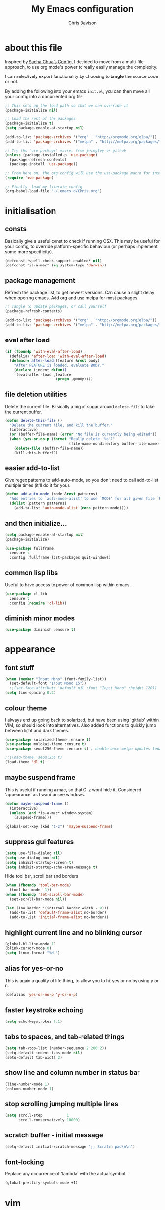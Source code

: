 #+TITLE: My Emacs configuration

* export config :noexport:
#+AUTHOR: Chris Davison
#+EMAIL: c.jr.davison@gmail.com
#+OPTIONS: toc:nil
#+PROPERTY: header-args  :results silent
#+REVEAL_ROOT: http://cdn.jsdelivr.net/reveal.js/2.5.0/
#+REVEAL_THEME: moon 
# solarized

* about this file
Inspired by [[http://pages.sachachua.com/.emacs.d/Sacha.html#unnumbered-3][Sacha Chua's Config]], I decided to move from a multi-file approach, to use org mode's power to really easily manage the complexity.

I can selectively export functionality by choosing to *tangle* the source code or not.

By adding the following into your emacs =init.el=, you can then move all your config into a documented org file.

#+BEGIN_SRC emacs-lisp  :tangle no
  ;; This sets up the load path so that we can override it
  (package-initialize nil)

  ;; Load the rest of the packages
  (package-initialize t)
  (setq package-enable-at-startup nil)

  (add-to-list 'package-archives '("org" . "http://orgmode.org/elpa/"))
  (add-to-list 'package-archives '("melpa" . "http://melpa.org/packages/"))

  ;; Try the 'use package' macro, from jwiegley on github
  (unless (package-installed-p 'use-package)
    (package-refresh-contents)
    (package-install 'use-package))

  ;; From here on, the org config will use the use-package macro for installing and configuring packages
  (require 'use-package)

  ;; Finally, load my literate config
  (org-babel-load-file "~/.emacs.d/Chris.org")
#+end_src

* initialisation
** consts
Basically give a useful const to check if running OSX.  This may be useful for your config, to override platform-specific behaviour (or perhaps implement some more specificity).
#+BEGIN_SRC emacs-lisp
  (defconst *spell-check-support-enabled* nil)
  (defconst *is-a-mac* (eq system-type 'darwin))
#+END_SRC

** package management
Refresh the package list, to get newest versions.  Can cause a slight delay when opening emacs.
Add org and use melpa for most packages.

#+BEGIN_SRC emacs-lisp
  ;; Tangle to update packages, or call yourself
  (package-refresh-contents)
#+END_SRC

#+BEGIN_SRC emacs-lisp
  (add-to-list 'package-archives '("org" . "http://orgmode.org/elpa/"))
  (add-to-list 'package-archives '("melpa" . "http://melpa.org/packages/"))
#+END_SRC

** eval after load
#+BEGIN_SRC emacs-lisp
(if (fboundp 'with-eval-after-load)
  (defalias 'after-load 'with-eval-after-load)
  (defmacro after-load (feature &rest body)
    "After FEATURE is loaded, evaluate BODY."
    (declare (indent defun))
    `(eval-after-load ,feature
                      '(progn ,@body))))
#+END_SRC

** file deletion utilities
Delete the current file.  Basically a big of sugar around =delete-file= to take the current buffer.
#+BEGIN_SRC emacs-lisp
(defun delete-this-file ()
  "Delete the current file, and kill the buffer."
  (interactive)
  (or (buffer-file-name) (error "No file is currently being edited"))
  (when (yes-or-no-p (format "Really delete '%s'?"
                             (file-name-nondirectory buffer-file-name)))
    (delete-file (buffer-file-name))
    (kill-this-buffer)))
#+END_SRC

** easier add-to-list
   Give regex patterns to add-auto-mode, so you don't need to call add-to-list multiple times (it'll do it for you).
   #+BEGIN_SRC emacs-lisp
(defun add-auto-mode (mode &rest patterns)
  "Add entries to `auto-mode-alist' to use `MODE' for all given file `PATTERNS'."
  (dolist (pattern patterns)
    (add-to-list 'auto-mode-alist (cons pattern mode))))
   #+END_SRC
   
** and then initialize...
#+BEGIN_SRC emacs-lisp
(setq package-enable-at-startup nil)
(package-initialize)

(use-package fullframe
  :ensure t
  :config (fullframe list-packages quit-window))
#+END_SRC

** common lisp libs
Useful to have access to power of common lisp within emacs.
#+BEGIN_SRC emacs-lisp
(use-package cl-lib
  :ensure t
  :config (require 'cl-lib))
#+END_SRC

** diminish minor modes
#+BEGIN_SRC emacs-lisp
(use-package diminish :ensure t)
#+END_SRC

* appearance
** font stuff
   #+BEGIN_SRC emacs-lisp
(when (member "Input Mono" (font-family-list))
  (set-default-font "Input Mono 15"))
  ;;(set-face-attribute 'default nil :font "Input Mono" :height 120))
(setq line-spacing 0.2)
   #+END_SRC
   
** colour theme 
   I always end up going back to solarized, but have been using 'github' within VIM, so should look into alternatives.  Also added functions to quickly jump between light and dark themes.
   #+BEGIN_SRC emacs-lisp
     (use-package solarized-theme :ensure t)
     (use-package molokai-theme :ensure t)
     (use-package seoul256-theme :ensure t) ; enable once melpa updates today

     ;;(load-theme 'seoul256 t)
     (load-theme 'dl t)
   #+END_SRC
   
** *maybe* suspend frame
   This is useful if running a mac, so that C-z wont hide it.  Considered 'appearance' as I want to see windows.
   #+BEGIN_SRC emacs-lisp
(defun maybe-suspend-frame ()
  (interactive)
  (unless (and *is-a-mac* window-system)
    (suspend-frame)))

(global-set-key (kbd "C-z") 'maybe-suspend-frame)
   #+END_SRC
   
** suppress gui features
   #+BEGIN_SRC emacs-lisp
  (setq use-file-dialog nil)
  (setq use-dialog-box nil)
  (setq inhibit-startup-screen t)
  (setq inhibit-startup-echo-area-message t)
   #+END_SRC
   
   Hide tool bar,  scroll bar and borders
   #+BEGIN_SRC emacs-lisp
(when (fboundp 'tool-bar-mode)
  (tool-bar-mode -1))
(when (fboundp 'set-scroll-bar-mode)
  (set-scroll-bar-mode nil))

(let ((no-border '(internal-border-width . 0)))
  (add-to-list 'default-frame-alist no-border)
  (add-to-list 'initial-frame-alist no-border))
   #+END_SRC
   
** highlight current line and no blinking cursor
   #+BEGIN_SRC emacs-lisp
     (global-hl-line-mode 1)
     (blink-cursor-mode 0)
     (setq linum-format "%d ")
   #+END_SRC
   
** alias for yes-or-no
   This is again a quality of life thing, to allow you to hit yes or no by using y or n.
   #+BEGIN_SRC emacs-lisp
(defalias 'yes-or-no-p 'y-or-n-p)
   #+END_SRC
   
** faster keystroke echoing
   #+BEGIN_SRC emacs-lisp
(setq echo-keystrokes 0.1)
   #+END_SRC
   
** tabs to spaces, and tab-related things
   #+BEGIN_SRC emacs-lisp
(setq tab-stop-list (number-sequence 2 200 2))
(setq-default indent-tabs-mode nil)
(setq-default tab-width 2)
   #+END_SRC
   
** show line and column number in status bar
   #+BEGIN_SRC emacs-lisp
(line-number-mode 1)
(column-number-mode 1)
   #+END_SRC
   
** stop scrolling jumping multiple lines
   #+BEGIN_SRC emacs-lisp
  (setq scroll-step           1
        scroll-conservatively 10000)
   #+END_SRC
   
** scratch buffer - initial message
   #+BEGIN_SRC emacs-lisp
  (setq-default initial-scratch-message ";; Scratch pad\n\n")
   #+END_SRC
   
** font-locking
   Replace any occurrence of 'lambda' with the actual symbol.
   #+BEGIN_SRC emacs-lisp 
  (global-prettify-symbols-mode +1)
   #+END_SRC
   
* vim
Being a VIM user...Emacs' keybindings are quite nasty.  As such, I try to make this editing experience as close to the VIM experience as possible, while allowing for the nicety of Emacs.  Key-chord is pretty nice to keep my key presses down.

#+BEGIN_SRC emacs-lisp
  (use-package evil
    :ensure t
    :config (evil-mode 1))

  (use-package evil-surround
    :ensure t
    :config (global-evil-surround-mode))


  (use-package evil-leader 
    :ensure t 
    :config (global-evil-leader-mode))

  (use-package key-chord
    :ensure t
    :config (key-chord-mode 1))

  (define-key evil-normal-state-map (kbd "C-h") 'evil-window-left)
  (define-key evil-normal-state-map (kbd "C-j") 'evil-window-down)
  (define-key evil-normal-state-map (kbd "C-k") 'evil-window-up)
  (define-key evil-normal-state-map (kbd "C-l") 'evil-window-right)

  (define-key evil-normal-state-map (kbd ";") 'evil-ex)

  (key-chord-define-global "jk" 'evil-normal-state)
  (key-chord-define-global "gc" 'comment-or-uncomment-region)

  ;; Some of these functions are only pulled in later
  ;; But VIM is added early incase customisation breaks.
  (evil-leader/set-key
    "w" 'save-buffer
    "f" 'helm-find-files
    "h" 'helm-mini
    "o" 'helm-occur
    "s" 'helm-swoop
    "i" 'helm-imenu
    "j" 'jump-to-register
    "k" 'kill-buffer)

#+END_SRC

* history, backups, session and undo
Disk space is plentiful.  Keep backups and history.  Also, move the backups to the appropriate dir, so the backup files =.*~= don't clutter.

#+begin_src emacs-lisp
  (setq backup-directory-alist '(("." . "~/.emacs.d/backups")))
  (setq delete-old-versions -1)
  (setq version-control t)
  (setq vc-make-backup-files t)
  (setq auto-save-file-name-transforms 
        '((".*" "~/.emacs.d/auto-save-list/" t)))

  (setq savehist-file "~/.emacs.d/savehist")
  (savehist-mode 1)
  (setq history-length t)
  (setq history-delete-duplicates t)
  (setq savehist-save-minibuffer-history 1)
  (setq savehist-additional-variables
        '(kill-ring
          search-ring
          regexp-search-ring))

  ;; Counting 'recent files' as part of history
  (use-package recentf
    :ensure t
    :config (recentf-mode))
  (setq recentf-max-saved-items 200)
  (setq recentf-max-menu-items 15)
  (recentf-mode)

  ;; Always save the desktop, the current workspace config
  (setq desktop-path (list user-emacs-directory)
        desktop-auto-save-timeout 600)
  (desktop-save-mode 1)

  ;; Reload when file changed on disk
  (global-auto-revert-mode t)
#+end_src

** recent files

#+begin_src emacs-lisp
(require 'recentf)
(setq recentf-max-saved-items 200
      recentf-max-menu-items 15)
(recentf-mode)
#+end_src

** undo tree  - visualize your undos and branches

People often struggle with the Emacs undo model, where there's really no concept of "redo" - you simply undo the undo.

This lets you use =C-x u= (=undo-tree-visualize=) to visually walk through the changes you've made, undo back to a certain point (or redo), and go down different branches.

#+begin_src emacs-lisp
  (use-package undo-tree
    :diminish undo-tree-mode
    :config 
    (global-undo-tree-mode)
    (setq undo-tree-visualizer-timestamps nil)
    (setq undo-tree-visualizer-diff t))
#+end_src
* text editing
** parentheses
Show matching parens.  Use paredit to make shifting parens easier, and colourise parens using rainbow delimeters to increase visual clarity.
#+BEGIN_SRC emacs-lisp :tangle no
  (use-package paredit
    :ensure t
    :init (show-paren-mode t))

  (use-package rainbow-delimiters
    :ensure t
    :config (add-hook 'prog-mode-hook 'rainbow-delimiters-mode))
#+END_SRC

#+BEGIN_SRC emacs-lisp
  (show-paren-mode 1)
  (use-package smartparens
    :ensure t
    :config 
    (require 'smartparens-config)
    (add-hook 'prog-mode-hook #'smartparens-strict-mode)
    (key-chord-define-global ">)" 'sp-forward-slurp-sexp)
    (key-chord-define-global ">(" 'sp-forward-barf-sexp)
    (key-chord-define-global "<)" 'sp-backward-slurp-sexp)
    (key-chord-define-global "<(" 'sp-backward-barf-sexp))

  (use-package evil-smartparens
    :ensure t
    :diminish evil-smartparens-mode
    :config
    (add-hook 'smartparens-mode #'evil-smartparens)
    (add-hook 'smartparens-strict-mode #'evil-smartparens))
#+END_SRC

** clean up spaces
#+BEGIN_SRC emacs-lisp
(global-set-key (kbd "C-SPC") 'cycle-spacing)
#+END_SRC
** expand region
#+BEGIN_SRC emacs-lisp
(use-package expand-region
:ensure t
:bind ("C-=" . er/expand-region))
#+END_SRC
** word wrapping and truncation
Couldn't get this working directly...so functionalise it
#+BEGIN_SRC emacs-lisp
  (defun trunc-wrap()
    "Turn on truncation and word wrapping"
    (interactive)
    (if truncate-lines 
        (progn
          (setq truncate-lines nil)
          (setq word-wrap t)
          (message "Truncation and word wrap enabled"))
      (progn 
        (setq truncate-lines t)
        (setq word-wrap nil)
        (message "Truncation and word wrap disabled"))))

  (key-chord-define-global "tw" 'trunc-wrap)
  (setq truncate-lines t)
  (setq word-wrap t)
#+END_SRC

** aggressive indentation
#+BEGIN_SRC emacs-lisp
  (use-package aggressive-indent
    :ensure t
    :config (global-aggressive-indent-mode))
#+END_SRC

** indent after newline
#+BEGIN_SRC emacs-lisp
  (global-set-key (kbd "RET") 'newline-and-indent)
  (defun sanityinc/newline-at-end-of-line ()
    "Move to end of line, enter a newline, and reindent."
    (interactive)
    (move-end-of-line 1)
    (newline-and-indent))
#+END_SRC

* search && navigation
From http://www.masteringemacs.org/articles/2011/03/25/working-multiple-files-dired/

Generally improve dired appearance
#+begin_src emacs-lisp 

  (use-package dired+
    :config (setq find-ls-option '("-print0 | xargs -0 ls -ld" . "-ld")))

  (use-package find-dired
    :ensure dired+
    :config
    (setq find-ls-option '("-print0 | xargs -0 ls -ld" . "-ld"))
    (setq dired-omit-files "^\\.[^.]\\|\\.pdf$\\|\\.tex$") 
    (diredp-toggle-find-file-reuse-dir 1)) 
#+END_SRC

Hide files beginning with .[not a dot]
#+BEGIN_SRC emacs-lisp
  (setq dired-omit-mode t)
  (setq dired-omit-files "^\\.?#\\|^\\.$\\|^\\.\\.$\\|^\\.\\|^__.*$")
#+END_SRC

Rough version of TPope's vinegar
#+BEGIN_SRC emacs-lisp
  (defun cd/vinegar ()
    (interactive)
    (dired "."))
#+END_SRC

Show current and total matches while searching
#+BEGIN_SRC emacs-lisp
  ;; Show current and total matches while searching
  (use-package anzu
    :ensure t
    :diminish anzu-mode
    :bind (([remap query-replace-regexp] . anzu-query-replace-regexp)
           ([remap query-replace] . anzu-query-replace))
    :config (global-anzu-mode t))

  ;; DEL during isearch should edit the search string, not jump back to the previous result
  (define-key isearch-mode-map [remap isearch-delete-char] 'isearch-del-char)

  ;; ace-mode is fantastic.  It's a hybrid of ace-jump and isearch
  ;; Hybrid of isearch and ace-jump.  Type a single character in search and words beginning with that will highlight.  Press the highlighted letter to jump to that occurence
  (use-package ace-isearch
    :ensure t
    :config (global-ace-isearch-mode 1))

  ;; smartscan (Vim *)
  ;; From https://github.com/itsjeyd/emacs-config/blob/emacs24/init.el
  ;; This basically allows you to do something similar to VIM *...i.e. it'll jump forward or backward to the next occurence of the symbol under the cursor.
  ;; Bound to =M-n= and =M-b= by default, I think.
  (use-package smartscan
    :ensure t
    :config (global-smartscan-mode t))
#+end_src

Prompt with a hud when switching to a window in a multi-pane display
#+BEGIN_SRC emacs-lisp
;; Prompt with a hud when switching windows, if more than 2 windows
  (use-package switch-window
    :ensure t
    :config (setq switch-window-shortcut-style 'alphabet)
    :bind ("C-x o" . switch-window))
#+END_SRC

Interactively modify the buffer list
#+BEGIN_SRC emacs-lisp
;; Interactively modify buffer list
  (use-package fullframe :ensure t)
  (after-load 'buffer
    (fullframe ibuffer ibuffer-quit))

  (use-package ibuffer-vc :ensure t)

  (defun ibuffer-set-up-preferred-filters ()
    (ibuffer-vc-set-filter-groups-by-vc-root)
    (unless (eq ibuffer-sorting-mode 'filename/process)
      (ibuffer-do-sort-by-filename/process)))

  (add-hook 'ibuffer-hook 'ibuffer-set-up-preferred-filters)

  (after-load 'ibuffer
    ;; Use human readable Size column instead of original one
    (define-ibuffer-column size-h
      (:name "Size" :inline t)
      (cond
       ((> (buffer-size) 1000000) (format "%7.1fM" (/ (buffer-size) 1000000.0)))
       ((> (buffer-size) 1000) (format "%7.1fk" (/ (buffer-size) 1000.0)))
       (t (format "%8d" (buffer-size))))))


  ;; Explicitly require ibuffer-vc to get its column definitions, which
  ;; can't be autoloaded
  (after-load 'ibuffer
    (require 'ibuffer-vc))

  ;; Modify the default ibuffer-formats (toggle with `)
  (setq ibuffer-formats
        '((mark modified read-only vc-status-mini " "
                (name 18 18 :left :elide) " "
                (size-h 9 -1 :right) " "
                (mode 16 16 :left :elide) " "
                filename-and-process)
          (mark modified read-only vc-status-mini " "
                (name 18 18 :left :elide) " "
                (size-h 9 -1 :right) " "
                (mode 16 16 :left :elide) " "
                (vc-status 16 16 :left) " "
                filename-and-process)))

  (setq ibuffer-filter-group-name-face 'font-lock-doc-face)

  (global-set-key (kbd "C-x C-b") 'ibuffer)

#+END_SRC

Code folding
#+BEGIN_SRC emacs-lisp
(use-package fold-dwim :ensure t)
(use-package fold-dwim-org :ensure t)

(add-hook 'prog-mode-hook #'hs-minor-mode)
(add-hook 'prog-mode-hook #'fold-dwim-org/minor-mode)
#+END_SRC

* utility
** help - guide-key

It's hard to remember keyboard shortcuts. The =guide-key= package pops up help after a short delay.

#+begin_src emacs-lisp
  (use-package guide-key
    :diminish guide-key-mode
    :ensure t
    :init (setq guide-key/guide-key-sequence '("C-x r" "C-x 4" "C-c"))
    :config (guide-key-mode 1))
#+end_src

** utf-8

From http://www.wisdomandwonder.com/wordpress/wp-content/uploads/2014/03/C3F.html
#+begin_src emacs-lisp
(prefer-coding-system 'utf-8)
(when (display-graphic-p)
  (setq x-select-request-type '(UTF8_STRING COMPOUND_TEXT TEXT STRING)))
#+end_src

** mac osx
Mac needs a little bit of hand holding...
#+BEGIN_SRC emacs-lisp
  (when *is-a-mac*
    (setq mac-command-modifier 'meta)
    (setq mac-option-modifier 'none)
    (setq default-input-method "MacOSX")
    (use-package exec-path-from-shell :ensure t)

    ;;Make the mouse wheel/trackpad less jerky
    (setq mouse-wheel-scroll-amount '(1
                                      ((shift) . 5)
                                      ((control))))
    (dolist (multiple '("" "double-" "triple-"))
      (dolist (direction '("right" "left"))
        (global-set-key (kbd (concat "<" multiple "wheel-" direction ">")) 'ignore)))

    ;;And give emacs some of the expected OS X keybinds
    (global-set-key (kbd "M-`") 'ns-next-frame)
    (global-set-key (kbd "M-h") 'ns-do-hide-emacs)
    (global-set-key (kbd "M-˙") 'ns-do-hide-others)
    (after-load 'nxml-mode
      (define-key nxml-mode-map (kbd "M-h") nil))
    (global-set-key (kbd "M-ˍ") 'ns-do-hide-others) ;; what describe-key reports for cmd-option-h
    (global-set-key (kbd "M-<up>") 'toggle-frame-fullscreen) ;;Bind Meta-<UP> to fullscreen toggling
    (global-set-key (kbd "<f10>") 'toggle-frame-fullscreen) ;;Bind Meta-<UP> to fullscreen toggling
)
#+END_SRC

* prog languages
** quick configs
  Re-writing this to only use use-package, as it clears it up fairly well
#+BEGIN_SRC emacs-lisp
  (use-package flycheck :ensure t)

  ;; not sure if add-auto-mode works like the setq...so leaving for now
  (use-package markdown-mode
    :ensure t
    :config (add-auto-mode 'markdown-mode "\\.\\(md\\|markdown\\)\\'"))

  (use-package csv-mode
    :ensure csv-nav
    :mode ("\\.[Cc][Ss][Vv]\\'" . csv-mode)
    :config (setq csv-separators '("," ";" "|" " ")))

  ;; Emmet is fantastic for quickly outlining HTML
  (use-package emmet-mode
    :ensure t
    :config 
    (add-hook 'sgml-mode-hook 'emmet-mode)
    (add-hook 'css-mode-hook 'emmet-mode)
    (setq emmet-move-cursor-between-quotes t))

  (use-package haml-mode :ensure t)
  (use-package sass-mode :ensure t)
  (use-package scss-mode
    :ensure t
    :config (setq-default scss-compile-at-save t))

  (use-package coffee-mode :ensure t)

  ;; Colourize CSS literals
  (use-package rainbow-mode
    :ensure t
    :config 
    (add-hook 'css-mode-hook 'rainbow-mode)
    (add-hook 'html-mode-hook 'rainbow-mode)
    (add-hook 'sass-mode-hook 'rainbow-mode))

  ;; Go
  (use-package go-mode
    :config (add-hook 'before-save-hook 'gofmt-before-save))

  ;; Rust
  (use-package rust-mode :ensure t)
  (use-package flymake-rust)
  (use-package flycheck-rust)

  ;; Python
  (use-package virtualenvwrapper
    :ensure t
    :config
    (venv-initialize-interactive-shells) 
    (venv-initialize-eshell)
    (setq venv-location "/Users/davison/Envs/")
    (add-hook 'python-mode-hook (lambda () (venv-workon "numeric"))))

  (use-package ob-ipython
    :ensure t)

  (use-package ein :ensure t)

  ;;(diminish 'auto-complete-mode)
  (diminish 'hs-minor-mode)
  (diminish 'smartparens-mode)
  ;;(diminish 'smartparens-strict-mode)
   #+END_SRC
** latex
#+BEGIN_SRC emacs-lisp :tangle no
;; General config
  (require-package 'auctex)
  (setq TeX-auto-save t)
  (setq TeX-parse-self t)
  (setq TeX-save-query nil)

  (setq ispell-program-name "aspell") ; could be ispell as well, depending on your preferences
  (setq ispell-dictionary "english") ; this can obviously be set to any language your spell-checking program supports

  (add-hook 'LaTeX-mode-hook 'flyspell-mode)
  (add-hook 'LaTeX-mode-hook 'flyspell-buffer)

  (defun turn-on-outline-minor-mode ()
  (outline-minor-mode 1))

  (add-hook 'LaTeX-mode-hook 'turn-on-outline-minor-mode)
  (add-hook 'latex-mode-hook 'turn-on-outline-minor-mode)
  (setq outline-minor-mode-prefix "\C-c \C-o") ; Or something else
#+END_SRC

#+BEGIN_SRC :tangle no
;; Manage citations
  (require 'tex-site)
  (autoload 'reftex-mode "reftex" "RefTeX Minor Mode" t)
  (autoload 'turn-on-reftex "reftex" "RefTeX Minor Mode" nil)
  (autoload 'reftex-citation "reftex-cite" "Make citation" nil)
  (autoload 'reftex-index-phrase-mode "reftex-index" "Phrase Mode" t)
  (add-hook 'latex-mode-hook 'turn-on-reftex)
  (add-hook 'LaTeX-mode-hook 'turn-on-reftex)

  (setq LaTeX-eqnarray-label "eq"
        LaTeX-equation-label "eq"
        LaTeX-figure-label "fig"
        LaTeX-table-label "tab"
        LaTeX-myChapter-label "chap"
        TeX-auto-save t
        TeX-newline-function 'reindent-then-newline-and-indent
        TeX-parse-self t
        TeX-style-path
        '("style/" "auto/"
          "/usr/share/emacs21/site-lisp/auctex/style/"
          "/var/lib/auctex/emacs21/"
          "/usr/local/share/emacs/site-lisp/auctex/style/")
        LaTeX-section-hook
        '(LaTeX-section-heading
          LaTeX-section-title
          LaTeX-section-toc
          LaTeX-section-section
          LaTeX-section-label))
#+END_SRC

* org-mode (powerful notes)
** taking notes
Set up org for taking notes, using Dropbox/docs as my main folder.  Also, set up some nice config for org todo and agenda stuff.

=org-refile= lets you organize notes by typing in the headline to file them under.
#+BEGIN_SRC emacs-lisp
  (use-package org
    :ensure t
    :bind (("<f1>" . org-capture)
           ("<f2>" . org-agenda)
           ("<f3>" . org-agenda-list)
           ("<f4>" . org-timeline))
    :config
    (setq org-directory "~/Dropbox/docs")
    (setq org-default-notes-file "~/Dropbox/docs/notes.org")
    (setq org-src-window-setup 'current-window) 
    (setq org-src-fontify-natively t)
    (setq org-agenda-files
          (delq nil (mapcar (lambda (x) (and (file-exists-p x) x))
                            '("~/Dropbox/docs/"))))
    (setq org-todo-keywords 
          '((sequence "-TODO-(t)" "-WIP(w)-"
                      "|"
                      "-DONE(d)-" "-CANCELLED-(c)")))
    (setq org-startup-indented t)
    (add-hook 'org-mode-hook '(diminish 'org-indent-mode))
    
    ;; Settings for refiling
    (setq org-reverse-note-order t)
    (setq org-refile-use-outline-path nil)
    (setq org-refile-allow-creating-parent-nodes 'confirm)
    (setq org-refile-use-cache nil)
    (setq org-refile-targets '((org-agenda-files . (:maxlevel . 6))))
    (setq org-blank-before-new-entry nil))

  (use-package ox-reveal :ensure t)
  (use-package htmlize :ensure t)
  (use-package org-bullets 
    :disabled t
    :ensure t
    :config (org-bullets-mode 1))
 
  
#+END_SRC

This makes it easier to add links from outside.
#+begin_src emacs-lisp
(defun sacha/yank-more ()
  (interactive)
  (insert "[[")
  (yank)
  (insert "][more]]"))
(global-set-key (kbd "<f6>") 'sacha/yank-more)
#+end_src

#+BEGIN_SRC emacs-lisp :tangle no
Paste a link into an org file document, using the currently selected text as the description

Something like Sacha Chua's yank-more, but using the current region as 'more'

Below is /kind of/ along the right lines, but need to make it work with either the kill ring or the clipboard, as well as removing the current region.
#+BEGIN_SRC emacs-lisp
  (setq save-interprogram-paste-before-kill t)

  (defun cd/yank-with-selection-as-description (title)
    (interactive "MLink Title: \n")
    (insert "[[")
    (clipboard-yank)
    (insert "][")
    (insert title)
    insert "]]"
    (message "Yanked with Selection"))

  (global-set-key (kbd "<f7>") 'cd/yank-with-selection-as-description)
#+END_SRC

** capture - templates
   =org-capture= lets you create templates for jotting down info of various kinds.

#+BEGIN_SRC emacs-lisp
    (setq org-capture-templates
          '(("i" "ideas" entry
             (file+headline "~/Dropbox/docs/notes.org" "Ideas")
             "** %^{Idea} \n%?"
             :immediate-finish)

            ("q" "quotes" entry
             (file+headline "~/Dropbox/docs/notes.org" "Quotes")
             "** %^{WHO? WHERE?}\n%^{QUOTE}"
             :immediate-finish)

            ("t" "todo" entry
             (file+headline "~/Dropbox/docs/notes.org" "Tasks")
             "** TODO %^{Task}\n%^{WHEN?}t\n%^{DETAILS}"
             :immediate-finish)

            ("e" "engd" entry
             (file+headline "~/Dropbox/docs/notes.org" "EngD")
             "** %^{WHAT}\n%?"
             :immediate-finish)))
#+end_src

** keyboard shortcuts
#+begin_src emacs-lisp :tangle no
    (global-set-key (kbd "<f1>") 'org-capture)
    (global-set-key (kbd "<f2>") 'org-agenda)
    (global-set-key (kbd "<f3>") 'org-agenda-list)
    (global-set-key (kbd "<f4>") 'org-timeline)
#+end_src

** indent org babel src
In an Org-Babel block, run my/org-cleanup to fix indentation
#+BEGIN_SRC emacs-lisp
  (defun my/org-cleanup ()
    (interactive)
    (org-edit-special)
    (indent-buffer)
    (org-edit-src-exit))

  (defun indent-buffer ()
    (interactive)
    (indent-region (point-min) (point-max)))

  (global-set-key (kbd "C-x c") 'my/org-cleanup)
#+END_SRC

** checkboxes in headings
#+BEGIN_SRC emacs-lisp
  (defun wicked/org-update-checkbox-count (&optional all)
    "Update the checkbox statistics in the current section.
  This will find all statistic cookies like [57%] and [6/12] and update
  them with the current numbers.  With optional prefix argument ALL,
  do this for the whole buffer."
    (interactive "P")
    (save-excursion
      (let* ((buffer-invisibility-spec (org-inhibit-invisibility)) 
             (beg (condition-case nil
                      (progn (outline-back-to-heading) (point))
                    (error (point-min))))
             (end (move-marker
                   (make-marker)
                   (progn (or (outline-get-next-sibling) ;; (1)
                              (goto-char (point-max)))
                          (point))))   
             (re "\\(\\[[0-9]*%\\]\\)\\|\\(\\[[0-9]*/[0-9]*\\]\\)")
             (re-box
              "^[ \t]*\\(*+\\|[-+*]\\|[0-9]+[.)]\\) +\\(\\[[- X]\\]\\)")
             b1 e1 f1 c-on c-off lim (cstat 0))
        (when all
          (goto-char (point-min))
          (or (outline-get-next-sibling) (goto-char (point-max))) ;; (2)
          (setq beg (point) end (point-max)))
        (goto-char beg)
        (while (re-search-forward re end t)
          (setq cstat (1+ cstat)
                b1 (match-beginning 0)
                e1 (match-end 0)
                f1 (match-beginning 1)
                lim (cond
                     ((org-on-heading-p)
                      (or (outline-get-next-sibling) ;; (3)
                          (goto-char (point-max)))
                      (point))
                     ((org-at-item-p) (org-end-of-item) (point))
                     (t nil))
                c-on 0 c-off 0)
          (goto-char e1)
          (when lim
            (while (re-search-forward re-box lim t)
              (if (member (match-string 2) '("[ ]" "[-]"))
                  (setq c-off (1+ c-off))
                (setq c-on (1+ c-on))))
            (goto-char b1)
            (insert (if f1
                        (format "[%d%%]" (/ (* 100 c-on)
                                            (max 1 (+ c-on c-off))))
                      (format "[%d/%d]" c-on (+ c-on c-off))))
            (and (looking-at "\\[.*?\\]")
                 (replace-match ""))))
        (when (interactive-p)
          (message "Checkbox statistics updated %s (%d places)"
                   (if all "in entire file" "in current outline entry")
                   cstat)))))
  (defadvice org-update-checkbox-count (around wicked activate)
    "Fix the built-in checkbox count to understand headlines."
    (setq ad-return-value
          (wicked/org-update-checkbox-count (ad-get-arg 1))))
#+END_SRC
** babel
#+BEGIN_SRC emacs-lisp
  (setq org-babel-load-languages
        '((emacs-lisp . t)
          (R . t)
          (Python . t)))

  (setq org-confirm-babel-evaluate nil)

  (define-skeleton org-skeleton
    "Header info for a emacs-org file."
    "-----\n"
    "#+TITLE: " (skeleton-read "Title: ") "\n"
    "#+AUTHOR: Chris Davison\n"
    "#+EMAIL: c.jr.davison@gmail.com\n"
    "#+OPTIONS: toc:2 num:nil html-postamble:nil\n"
    "#+PROPERTY: header-args :tangle " (skeleton-read "Tangle filename: ") "\n")
  ;;(global-set-key [C-S-f4] 'org-skeleton)
#+END_SRC
** latex exporting
#+BEGIN_SRC emacs-lisp
  (require 'ox-latex)

  (unless (boundp 'org-latex-classes)
    (setq org-latex-classes nil))

  (add-to-list 'org-latex-classes
               '("simple"
                 "\\documentclass[a4paper, 12pt, article]{article}
                  \\usepackage[top=0.5in, bottom=0.5in, left=0.5in, right=0.5in]{geometry}
                  \\usepackage{mathpazo}
                  \\usepackage{cite}
                  \\usepackage{color}
                  \\usepackage[unicode=true]{hyperref}
                  \\hypersetup{breaklinks=true, bookmarks=true, pdfauthor={}, pdftitle={}, colorlinks=true, citecolor=blue, urlcolor=blue, linkcolor=magenta, pdfborder={0 0 0}}
                  [DEFAULT-PACKAGES]
                  [PACKAGES]
                  "
                 ("\\section{%s}" . "\\section*{%s}")
                 ("\\subsection{%s}" . "\\subsection*{%s}")
                 ("\\subsubsection{%s}" . "\\subsubsection*{%s}")))

  (add-to-list 'org-latex-classes
               '("cd"
                 "\\documentclass[12pt, a4paper]{article}
                  \\usepackage{setspace} % Line spacing
                  \\singlespacing
                  % \\onehalfspacing
                  % \\doublespacing
                  % \\setstretch{1.25}

                  % Set Margins
                  \\usepackage[left=2cm, right=2cm, top=2cm, bottom=4cm]{geometry}

                  % Set paragraph indents to 1 cm
                  \\setlength{\\parindent}{0.5cm}

                  % Set no space between paragraphs
                  \\setlength{\\parskip}{0ex}

                  % No extra space between words
                  \\frenchspacing

                  % Set up margin notes
                  \\usepackage{mparhack}
                  \\newcommand{\\marginnote}[1]{\\marginpar{\\vspace{-8ex}\\singlespacing\\raggedright\\scriptsize{#1}}}

                  % Prevent over-eager hyphenation
                  % \\hyphenpenalty=5000
                  \\tolerance=1000

                  % Captions left justified
                  \\usepackage[format=plain,labelsep=newline,singlelinecheck=false,font={small},labelfont={small,bf}]{caption}[2008/04/01]

                  % Pretty tables
                  \\usepackage{mdwtab}
                  % Long tables
                  \\usepackage{longtable, mdwtab}
                  \\usepackage{longtable}
                  % Don't indent longtables by a parindent!
                  \\setlength\\LTleft{0pt}
                  \\setlength\\LTright{0pt}

                  % Multirow cells in tables
                  \\usepackage{multirow}

                  % Maths
                  \\usepackage[fleqn]{amsmath} % All equations left justified
                  \\usepackage{amsfonts}
                  \\usepackage{amsthm}
                  \\usepackage{stmaryrd}
                  \\allowdisplaybreaks
                  \\usepackage{latexsym}
                  \\usepackage{bm}
                  \\usepackage{dsfont}
                  \\usepackage{mathrsfs}
                  \\usepackage{xfrac} %  \\sfrac
                  %% QED symbol
                  \\renewcommand{\\qedsymbol}{$\\blacksquare$}


                  % Subfigures
                  % \\usepackage{subfig}
                  \\usepackage{subcaption}

                  % URLs
                  \\usepackage{url}

                  % Compact lists
                  \\newenvironment{itemize*}%
                  {\\begin{itemize}%
                      \\setlength{\\itemsep}{0.5pt}%
                      \\setlength{\\parskip}{0.5pt}}%
                  {\\end{itemize}}

                  \\newenvironment{enumerate*}%
                  {\\begin{enumerate}%
                      \\setlength{\\itemsep}{0.5pt}%
                      \\setlength{\\parskip}{0.5pt}}%
                  {\\end{enumerate}}

                  % Set figure size
                  \\newcommand{\\figsize}{4.5in}

                  % Numbered subsubsections
                  \\setcounter{secnumdepth}{3}

                  % Annotate correction
                  \\usepackage{color}
                  \\newcommand{\\annotate}[2]{\\marginpar{{\\color{red}\\textbf{#1}}}{\\color{red}\\emph{#2}}}


                  \\newcommand{\\divider}{\\begin{center}\\line(1,0){250}\\end{center}}
                  [DEFAULT-PACKAGES]
                  [PACKAGES]
                  "
                 ("\\section{%s}" . "\\section*{%s}")
                 ("\\subsection{%s}" . "\\subsection*{%s}")
                 ("\\subsubsection{%s}" . "\\subsubsection*{%s}")))
#+END_SRC
* helm (easy navigation of options)
general helm setup
#+BEGIN_SRC emacs-lisp
  (use-package helm
    :diminish helm-mode
    :ensure t
    :init (require 'helm-config)
    :config 
    (setq helm-candidate-number-limit 100
          helm-idle-delay 0.0
          helm-input-idle-delay 0.01
          helm-quick-update t
          helm-M-x-requires-pattern nil
          helm-ff-skip-boring-files t
          helm-recentf-fuzzy-match t
          helm-buffers-fuzzy-matching t
          helm-locate-fuzzy-match t
          helm-imenu-fuzzy-match t
          helm-M-x-fuzzy-match t
          helm-semantic-fuzzy-match t
          helm-apropos-fuzzy-match t
          helm-split-window-in-side-p t)
    (helm-mode 1)
    (helm-autoresize-mode 1))

  (use-package helm-descbinds :ensure t)
#+END_SRC

key bindings
#+BEGIN_SRC emacs-lisp 
  (global-set-key (kbd "C-c h") 'helm-mini)
  (global-set-key (kbd "C-c a") 'helm-apropos)
  (global-set-key (kbd "C-c o") 'helm-occur)
  (global-set-key (kbd "C-c s") 'helm-swoop)
  (global-set-key (kbd "C-c i") 'helm-imenu)
  (global-set-key (kbd "C-c b") 'helm-descbinds)
  (global-set-key (kbd "C-c r") 'helm-regexp)
  (global-set-key (kbd "C-c g") 'helm-do-grep)

  (global-set-key (kbd "C-x C-f") 'helm-find-files)

  (global-set-key (kbd "M-y") 'helm-show-kill-ring)
  (global-set-key (kbd "M-x") 'helm-M-x)

#+END_SRC

#+BEGIN_SRC emacs-lisp
#+END_SRC

* helpers
#+BEGIN_SRC emacs-lisp
(use-package s :ensure t)
(use-package f :ensure t)
#+END_SRC
